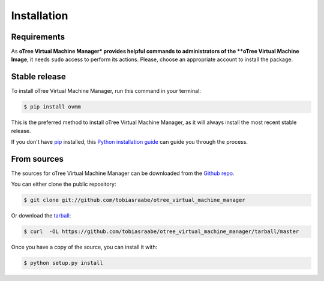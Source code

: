 .. highlight:: shell

============
Installation
============

Requirements
------------

As **oTree Virtual Machine Manager* provides helpful commands to
administrators of the **oTree Virtual Machine Image**, it needs ``sudo``
access to perform its actions. Please, choose an appropriate account to
install the package.


Stable release
--------------

To install oTree Virtual Machine Manager, run this command in your terminal:

.. code-block:: console

    $ pip install ovmm

This is the preferred method to install oTree Virtual Machine Manager, as it
will always install the most recent stable release.

If you don't have `pip`_ installed, this `Python installation guide`_ can
guide you through the process.

.. _pip: https://pip.pypa.io
.. _Python installation guide: http://docs.python-guide.org/en/latest/starting/installation/


From sources
------------

The sources for oTree Virtual Machine Manager can be downloaded from the
`Github repo`_.

You can either clone the public repository:

.. code-block:: console

    $ git clone git://github.com/tobiasraabe/otree_virtual_machine_manager

Or download the `tarball`_:

.. code-block:: console

    $ curl  -OL https://github.com/tobiasraabe/otree_virtual_machine_manager/tarball/master

Once you have a copy of the source, you can install it with:

.. code-block:: console

    $ python setup.py install


.. _Github repo: https://github.com/tobiasraabe/otree_virtual_machine_manager
.. _tarball: https://github.com/tobiasraabe/otree_virtual_machine_manager/tarball/master
